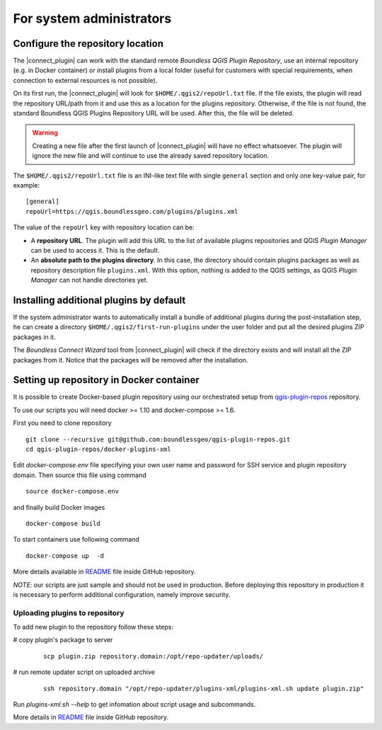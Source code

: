For system administrators
=========================

.. _configure-repository-location:

Configure the repository location
---------------------------------

The |connect_plugin| can work with the standard remote *Boundless QGIS Plugin
Repository*, use an internal repository (e.g. in Docker container) or install
plugins from a local folder (useful for customers with special requirements,
when connection to external resources is not possible).

On its first run, the |connect_plugin| will look for ``$HOME/.qgis2/repoUrl.txt``
file. If the file exists, the plugin will read the repository URL/path from it
and use this as a location for the plugins repository. Otherwise, if the file
is not found, the standard Boundless QGIS Plugins Repository URL will be used.
After this, the file will be deleted.

.. warning::

   Creating a new file after the first launch of |connect_plugin| will have no
   effect whatsoever. The plugin will ignore the new file and will continue to
   use the already saved repository location.

The ``$HOME/.qgis2/repoUrl.txt`` file is an INI-like text file with single
``general`` section and only one key-value pair, for example:

::

  [general]
  repoUrl=https://qgis.boundlessgeo.com/plugins/plugins.xml

The value of the ``repoUrl`` key with repository location can be:

* A **repository URL**. The plugin will add this URL to the list of available
  plugins repositories and QGIS *Plugin Manager* can be used to access it.
  This is the default.
* An **absolute path to the plugins directory**. In this case, the directory
  should contain plugins packages as well as repository description file
  ``plugins.xml``. With this option, nothing is added to the QGIS settings,
  as QGIS *Plugin Manager* can not handle directories yet.

.. TODO:: Make an example of an XML

.. _add-additional-plugins:

Installing additional plugins by default
----------------------------------------

If the system administrator wants to automatically install a bundle of
additional plugins during the post-installation step, he can create a directory
``$HOME/.qgis2/first-run-plugins`` under the user folder and put all the
desired plugins ZIP packages in it.

The *Boundless Connect Wizard* tool from |connect_plugin| will check if the
directory exists and will install all the ZIP packages from it. Notice that the
packages will be removed after the installation.

Setting up repository in Docker container
-----------------------------------------

It is possible to create Docker-based plugin repository using our orchestrated
setup from `qgis-plugin-repos <https://github.com/boundlessgeo/qgis-plugin-repos>`_
repository.

To use our scripts you will need docker >= 1.10 and docker-compose >= 1.6.

First you need to clone repository

::

  git clone --recursive git@github.com:boundlessgeo/qgis-plugin-repos.git
  cd qgis-plugin-repos/docker-plugins-xml

Edit `docker-compose.env` file specifying your own user name and password for
SSH service and plugin repository domain. Then source this file using command

::

  source docker-compose.env

and finally build Docker images

::

  docker-compose build

To start containers use following command

::

  docker-compose up  -d

More details available in `README <https://github.com/boundlessgeo/qgis-plugin-repos/blob/master/docker-plugins-xml/README.md>`_
file inside GitHub repository.

*NOTE*: our scripts are just sample and should not be used in production. Before
deploying this repository in production it is necessary to perform additional
configuration, namely improve security.

Uploading plugins to repository
...............................

To add new plugin to the repository follow these steps:

# copy plugin's package to server

  ::

    scp plugin.zip repository.domain:/opt/repo-updater/uploads/

# run remote updater script on uploaded archive

  ::

    ssh repository.domain "/opt/repo-updater/plugins-xml/plugins-xml.sh update plugin.zip"

Run `plugins-xml.sh --help` to get infomation about script usage and subcommands.

More details in `README <https://github.com/boundlessgeo/qgis-plugins-xml/blob/master/README.md>`_
file inside GitHub repository.
